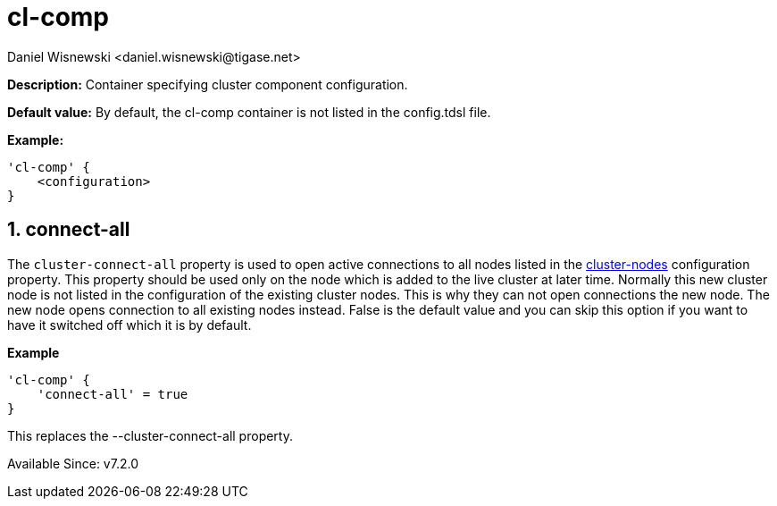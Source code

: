 [[clComp]]
= cl-comp
:author: Daniel Wisnewski <daniel.wisnewski@tigase.net>
:version: v2.0, June 2017: Reformatted for Kernel/DSL

:toc:
:numbered:
:website: http://tigase.net/

*Description:* Container specifying cluster component configuration.

*Default value:* By default, the cl-comp container is not listed in the config.tdsl file.

*Example:*
[source,dsl]
-----
'cl-comp' {
    <configuration>
}
-----

== connect-all
The `cluster-connect-all` property is used to open active connections to all nodes listed in the xref:clusterNodes[+cluster-nodes+] configuration property. This property should be used only on the node which is added to the live cluster at later time. Normally this new cluster node is not listed in the configuration of the existing cluster nodes. This is why they can not open connections the new node. The new node opens connection to all existing nodes instead. False is the default value and you can skip this option if you want to have it switched off which it is by default.

*Example*
[source,dsl]
-----
'cl-comp' {
    'connect-all' = true
}
-----

This replaces the --cluster-connect-all property.



Available Since: v7.2.0
